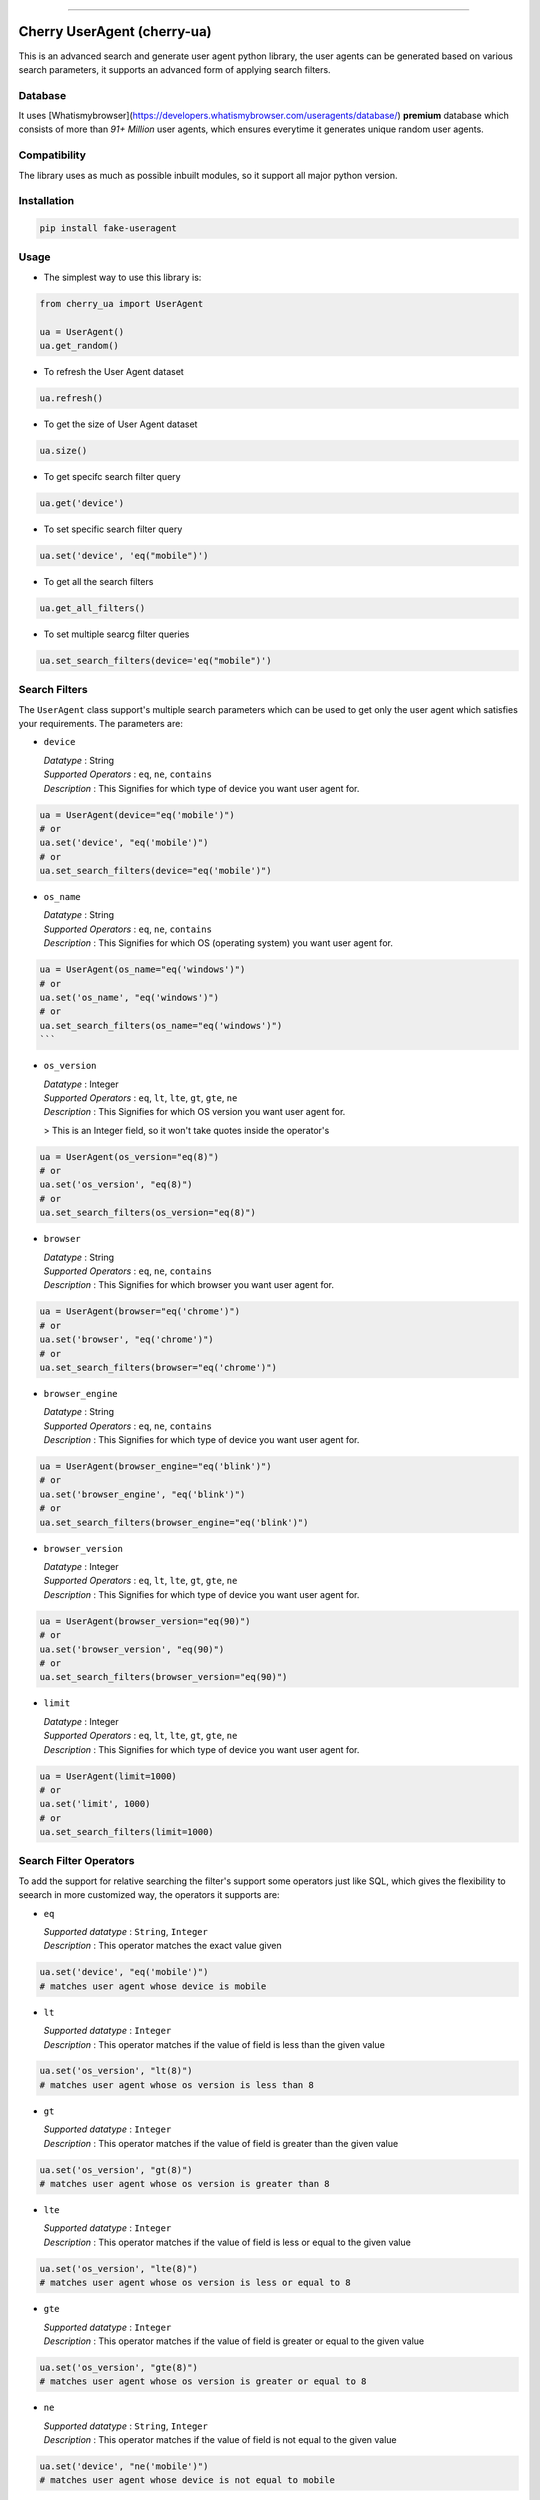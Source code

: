 .. image:: https://img.shields.io/travis/abhishek72850/cherry-ua.svg?style=for-the-badge
    :target: https://travis-ci.org/abhishek72850/cherry-ua

.. image:: https://img.shields.io/codecov/c/github/abhishek72850/cherry-ua/master?style=for-the-badge
    :target: https://codecov.io/gh/abhishek72850/cherry-ua

.. image:: https://img.shields.io/pypi/v/cherry-ua.svg?style=for-the-badge
    :target: https://pypi.python.org/pypi/cherry-ua

.. image:: https://img.shields.io/github/contributors/abhishek72850/cherry-ua.svg?style=for-the-badge
    :target: https://github.com/abhishek72850/cherry-ua/graphs/contributors

.. image:: https://img.shields.io/github/forks/abhishek72850/cherry-ua.svg?style=for-the-badge
    :target: https://github.com/abhishek72850/cherry-ua/network/members

.. image:: https://img.shields.io/github/stars/abhishek72850/cherry-ua.svg?style=for-the-badge
    :target: https://github.com/abhishek72850/cherry-ua/stargazers

.. image:: https://img.shields.io/github/issues/abhishek72850/cherry-ua.svg?style=for-the-badge
    :target: https://github.com/abhishek72850/cherry-ua/issues

-----------------------------

Cherry UserAgent (cherry-ua)
==============
This is an advanced search and generate user agent python library, the user agents can be generated
based on various search parameters, it supports an advanced form of applying search filters.

Database
--------
It uses [Whatismybrowser](https://developers.whatismybrowser.com/useragents/database/) **premium** database which
consists of more than `91+ Million` user agents, which ensures everytime it generates unique random user agents.

Compatibility
------------
The library uses as much as possible inbuilt modules, so it support all major python version.

Installation
------------
.. code-block:: shell

    pip install fake-useragent


Usage
-----
- The simplest way to use this library is:

.. code-block:: python

    from cherry_ua import UserAgent

    ua = UserAgent()
    ua.get_random()
  
- To refresh the User Agent dataset

.. code-block:: python

    ua.refresh()
  
- To get the size of User Agent dataset

.. code-block:: python

    ua.size()
  
- To get specifc search filter query
.. code-block:: python
  
    ua.get('device')
  
- To set specific search filter query

.. code-block:: python

    ua.set('device', 'eq("mobile")')
  
- To get all the search filters

.. code-block:: python
  
    ua.get_all_filters()

- To set multiple searcg filter queries

.. code-block:: python
    
    ua.set_search_filters(device='eq("mobile")')



Search Filters
--------------

The ``UserAgent`` class support's multiple search parameters which can be used to get only
the user agent which satisfies your requirements. The parameters are:

* ``device``

  | *Datatype* : String
  | *Supported Operators* : ``eq``, ``ne``, ``contains``
  | *Description* : This Signifies for which type of device you want user agent for.

.. code-block:: python

    ua = UserAgent(device="eq('mobile')")
    # or
    ua.set('device', "eq('mobile')")
    # or
    ua.set_search_filters(device="eq('mobile')")

* ``os_name``

  | *Datatype* : String
  | *Supported Operators* : ``eq``, ``ne``, ``contains``
  | *Description* : This Signifies for which OS (operating system) you want user agent for.

.. code-block:: python

    ua = UserAgent(os_name="eq('windows')")
    # or
    ua.set('os_name', "eq('windows')")
    # or
    ua.set_search_filters(os_name="eq('windows')")
    ```
* ``os_version``

  | *Datatype* : Integer
  | *Supported Operators* : ``eq``, ``lt``, ``lte``, ``gt``, ``gte``, ``ne``
  | *Description* : This Signifies for which OS version you want user agent for.
  > This is an Integer field, so it won't take quotes inside the operator's

.. code-block:: python

  ua = UserAgent(os_version="eq(8)")
  # or
  ua.set('os_version', "eq(8)")
  # or
  ua.set_search_filters(os_version="eq(8)")

* ``browser``

  | *Datatype* : String
  | *Supported Operators* : ``eq``, ``ne``, ``contains``
  | *Description* : This Signifies for which browser you want user agent for.

.. code-block:: python
  
  ua = UserAgent(browser="eq('chrome')")
  # or
  ua.set('browser', "eq('chrome')")
  # or
  ua.set_search_filters(browser="eq('chrome')")

* ``browser_engine``

  | *Datatype* : String
  | *Supported Operators* : ``eq``, ``ne``, ``contains``
  | *Description* : This Signifies for which type of device you want user agent for.

.. code-block:: python
  
  ua = UserAgent(browser_engine="eq('blink')")
  # or
  ua.set('browser_engine', "eq('blink')")
  # or
  ua.set_search_filters(browser_engine="eq('blink')")
  
* ``browser_version``

  | *Datatype* : Integer
  | *Supported Operators* : ``eq``, ``lt``, ``lte``, ``gt``, ``gte``, ``ne``
  | *Description* : This Signifies for which type of device you want user agent for.

.. code-block:: python
  
  ua = UserAgent(browser_version="eq(90)")
  # or
  ua.set('browser_version', "eq(90)")
  # or
  ua.set_search_filters(browser_version="eq(90)")
  
* ``limit``

  | *Datatype* : Integer
  | *Supported Operators* : ``eq``, ``lt``, ``lte``, ``gt``, ``gte``, ``ne``
  | *Description* : This Signifies for which type of device you want user agent for.

.. code-block:: python
  
  ua = UserAgent(limit=1000)
  # or
  ua.set('limit', 1000)
  # or
  ua.set_search_filters(limit=1000)


Search Filter Operators
-----------------------

To add the support for relative searching the filter's support some operators
just like SQL, which gives the flexibility to seearch in more customized way,
the operators it supports are:

* ``eq``

  | *Supported datatype* : ``String``, ``Integer``
  | *Description* : This operator matches the exact value given

.. code-block:: python

  ua.set('device', "eq('mobile')")
  # matches user agent whose device is mobile

* ``lt``

  | *Supported datatype* : ``Integer``
  | *Description* : This operator matches if the value of field is less than the given value

.. code-block:: python

  ua.set('os_version', "lt(8)")
  # matches user agent whose os version is less than 8

* ``gt``

  | *Supported datatype* : ``Integer``
  | *Description* : This operator matches if the value of field is greater than the given value

.. code-block:: python

  ua.set('os_version', "gt(8)")
  # matches user agent whose os version is greater than 8

* ``lte``

  | *Supported datatype* : ``Integer``
  | *Description* : This operator matches if the value of field is less or equal to the given value

.. code-block:: python

  ua.set('os_version', "lte(8)")
  # matches user agent whose os version is less or equal to 8

* ``gte``

  | *Supported datatype* : ``Integer``
  | *Description* : This operator matches if the value of field is greater or equal to the given value

.. code-block:: python

  ua.set('os_version', "gte(8)")
  # matches user agent whose os version is greater or equal to 8

* ``ne``

  | *Supported datatype* : ``String``, ``Integer``
  | *Description* : This operator matches if the value of field is not equal to the given value

.. code-block:: python

  ua.set('device', "ne('mobile')")
  # matches user agent whose device is not equal to mobile

* ``contains`` (beta)

  | *Supported datatype* : ``String``
  | *Description* : This operator matches if the field value contains the given value
  > This is still is beta stage, so might not work as you expect

.. code-block:: python

  ua.set('device', "eq('mobile')")
  # matches user agent whose device contains the word "mobile"

Operator Chaining
-----------------

The filter query also supports if you want to chain multiple operators, the supported
operator chaining are:

* ``and``

  *Description* : The "and" operator chains multiple operator describing as it should
  matches all the operator values.

.. code-block:: python

  ua.set('device', "ne('mobile').and.ne('pc')")
  # It matches user agent which has device value not equal to mobile and pc

  # It can also be used to chaining multiple different operators
  ua.set('os_version', "gt(5).and.lt(8)")
  # It matches user agents which has os version greater than 5 and less than 8

* ``or``

  *Description* : The "or" operator chains multiple operator describing as it should
  matches any one of the operator values.

.. code-block:: python

  ua.set('device', "ne('mobile').or.ne('pc')")
  # It matches user agent which has device value not equal to mobile or pc

  # It can also be used to chaining multiple different operators
  ua.set('os_version', "eq(5).or.gt(8)")
  # It matches user agents which has os version equal to 5 or greater than 8


UserAgent class Functions
-------------------------

+--------------------------+------------------------------------+----------------------------------------------------------------------+-------------+
| **Function**             | **Parameters**                     | **Description**                                                      | **Returns** |
+--------------------------+------------------------------------+----------------------------------------------------------------------+-------------+
| **get_random()**         |                                    | Returns random user agent based on given search parameters if given. | *String*    |
+--------------------------+------------------------------------+----------------------------------------------------------------------+-------------+
| **refresh()**            |                                    | Download and loads fresh set of User agent                           |             |
+--------------------------+------------------------------------+----------------------------------------------------------------------+-------------+
| **size()**               |                                    | Return size of user agent downloaded dataset                         | *Integer*   |
+--------------------------+------------------------------------+----------------------------------------------------------------------+-------------+
| **get()**                | *(filter_name : str)*              | Returns value of given search parameters                             | *String*    |
+--------------------------+------------------------------------+----------------------------------------------------------------------+-------------+
| **set()**                | *(filter_name : str, query : str)* | Sets specific given search parameter                                 |             |
+--------------------------+------------------------------------+----------------------------------------------------------------------+-------------+
| **get_all_filters()**    |                                    | Returns all the search filters                                       | *Dict*      |
+--------------------------+------------------------------------+----------------------------------------------------------------------+-------------+
| **set_search_filters()** | (**kwargs**)                       | Sets multiple search parameters                                      |             |
+--------------------------+------------------------------------+----------------------------------------------------------------------+-------------+


Issues
------

If facing any issues in the library usage, please feel free to raise the issue in github [issue tracker](https://github.com/abhishek72850/cherry-ua/issues),
since i am the only sole developer of this project it might get delayed to get it resolved but i'll
definetly try to resolve it.


Donate :pray:
------

This library itself doesn't need much maintenance, but since i am using a premium server to ensure faster and better API
performance to search and get user agents, so i have to pay bills to keep it running, as i committed to keep it running 
but with a certain limitation, which i will remove if i get enough donation to support this open source project and also 
i will publish the server side code once it gets enough popularity so that others can also look into it, and may suggest some
improvements.

[![paypal](https://www.paypalobjects.com/en_US/i/btn/btn_donateCC_LG.gif)](https://paypal.me/abhishek728?locale.x=en_GB)





